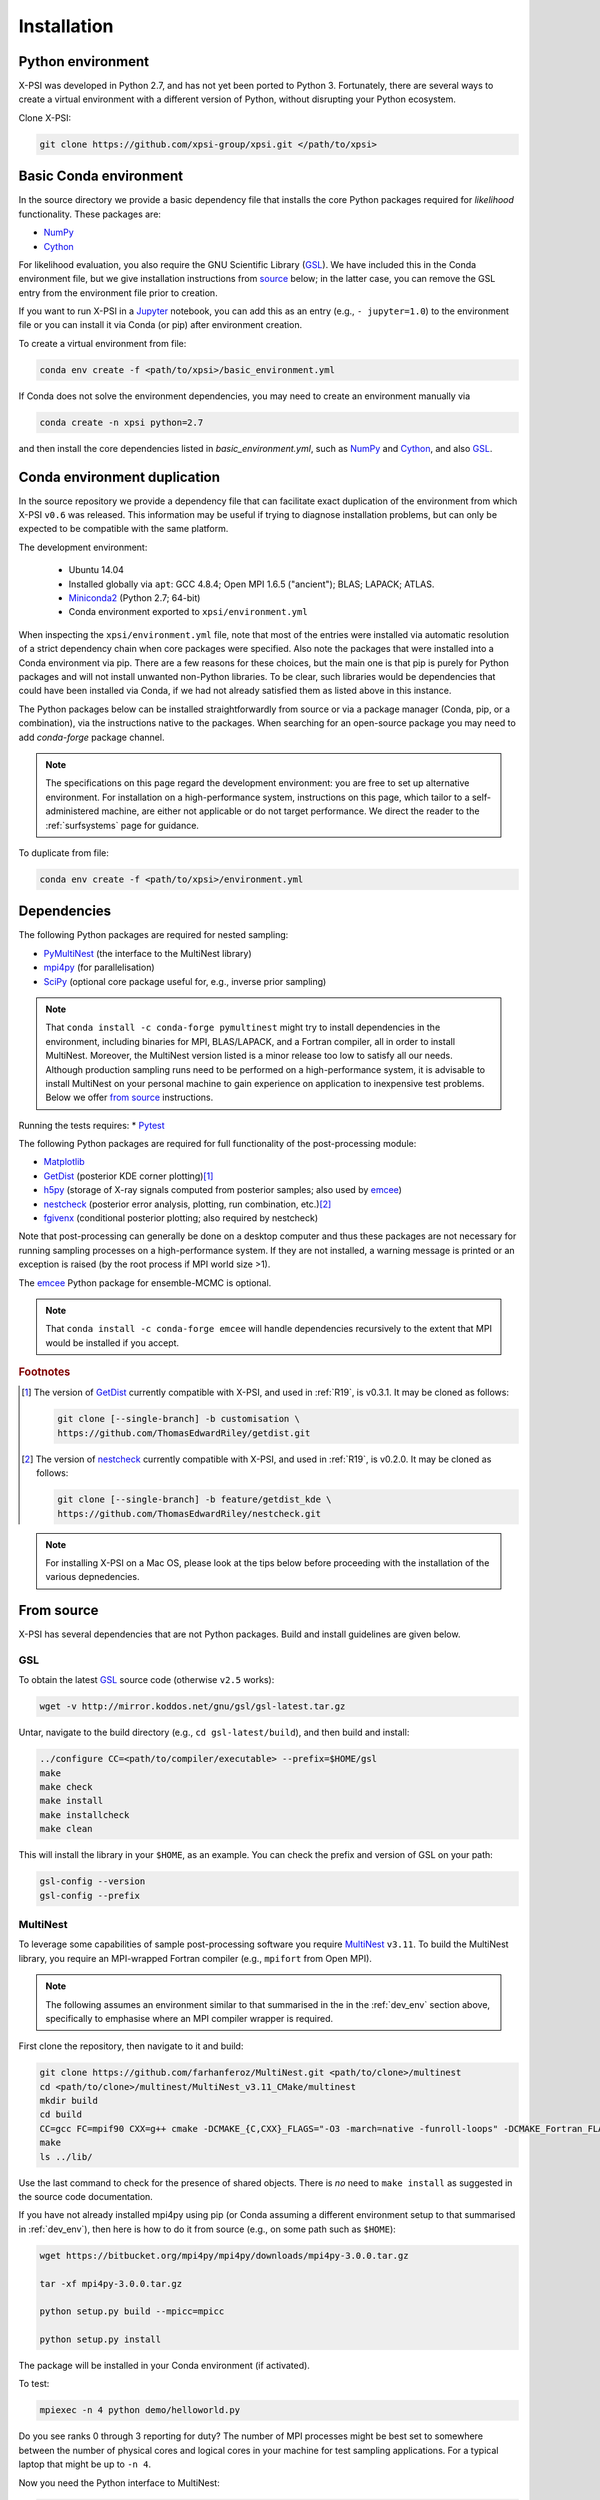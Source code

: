 .. _install:

Installation
============

.. _dev_env:

Python environment
------------------

X-PSI was developed in Python 2.7, and has not yet been ported to Python 3.
Fortunately, there are several ways to create a virtual environment with a
different version of Python, without disrupting your Python ecosystem.

Clone X-PSI:

.. code-block:: bash

    git clone https://github.com/xpsi-group/xpsi.git </path/to/xpsi>

Basic Conda environment
-----------------------

In the source directory we provide a basic dependency file that installs
the core Python packages required for *likelihood* functionality. These
packages are:

* `NumPy <https://docs.scipy.org/doc/numpy/index.html>`_
* `Cython <http://cython.readthedocs.io/en/latest>`_

For likelihood evaluation, you also require the GNU Scientific Library
(`GSL <https://www.gnu.org/software/gsl/>`_). We have included this in the
Conda environment file, but we give installation
instructions from `source`_ below; in the latter case, you can remove the
GSL entry from the environment file prior to creation.

If you want to run X-PSI in a
`Jupyter <https://jupyter-notebook.readthedocs.io/en/stable/>`_
notebook, you can add this as an entry (e.g., ``- jupyter=1.0``) to the
environment file or you can install it via Conda (or pip) after environment
creation.

To create a virtual environment from file:

.. code-block:: bash

     conda env create -f <path/to/xpsi>/basic_environment.yml

If Conda does not solve the environment dependencies, you may need to create
an environment manually via

.. code-block:: bash

     conda create -n xpsi python=2.7

and then install the core dependencies listed in `basic_environment.yml`,
such as `NumPy`_ and `Cython`_, and also `GSL`_.

Conda environment duplication
-----------------------------

In the source repository we provide a dependency file that can facilitate
exact duplication of the environment from which X-PSI ``v0.6`` was
released. This information may be useful if trying to diagnose installation
problems, but can only be expected to be compatible with the same platform.

The development environment:

    * Ubuntu 14.04
    * Installed globally via ``apt``: GCC 4.8.4; Open MPI 1.6.5 ("ancient");
      BLAS; LAPACK; ATLAS.
    * `Miniconda2 <https://docs.conda.io/en/latest/miniconda.html>`_
      (Python 2.7; 64-bit)
    * Conda environment exported to ``xpsi/environment.yml``

When inspecting the ``xpsi/environment.yml`` file, note that most of the
entries were installed via automatic resolution of a strict dependency chain
when core packages were specified. Also note the packages that
were installed into a Conda environment via pip. There are a few reasons
for these choices, but the main one is that pip is purely for Python
packages and will not install unwanted non-Python libraries. To be clear, such
libraries would be dependencies that could have been installed via Conda,
if we had not already satisfied them as listed above in this instance.

The Python packages below can be installed straightforwardly from source
or via a package manager (Conda, pip, or a combination), via the instructions
native to the packages. When searching for an open-source package you may need
to add *conda-forge* package channel.

.. note::

    The specifications on this page regard the development environment:
    you are free to set up alternative environment. For installation on a
    high-performance system, instructions on this page, which tailor to a
    self-administered machine, are either not applicable or do not target
    performance. We direct the reader to the :ref:`surfsystems` page for
    guidance.

To duplicate from file:

.. code-block:: bash

     conda env create -f <path/to/xpsi>/environment.yml

Dependencies
------------

The following Python packages are required for nested sampling:

* `PyMultiNest <https://github.com/JohannesBuchner/PyMultiNest>`_
  (the interface to the MultiNest library)
* `mpi4py <https://bitbucket.org/mpi4py/mpi4py/downloads/>`_
  (for parallelisation)
* `SciPy <https://docs.scipy.org/doc/scipy/reference/>`_
  (optional core package useful for, e.g., inverse prior sampling)

.. note::

    That ``conda install -c conda-forge pymultinest`` might try to install
    dependencies in the environment, including binaries for MPI, BLAS/LAPACK,
    and a Fortran compiler, all in order to install MultiNest. Moreover, the
    MultiNest version listed is a minor release too low to satisfy all our
    needs. Although production sampling runs need to be performed on a
    high-performance system, it is advisable to install MultiNest on your
    personal machine to gain experience on application to inexpensive test
    problems. Below we offer `from source`__ instructions.

Running the tests requires:
* `Pytest <http://pytest.org>`_

The following Python packages are required for full functionality of the
post-processing module:

* `Matplotlib <https://matplotlib.org/>`_
* `GetDist <https://getdist.readthedocs.io/en/latest/>`_
  (posterior KDE corner plotting)\ [#]_
* `h5py <http://docs.h5py.org/en/stable/>`_
  (storage of X-ray signals computed from posterior samples; also used by
  emcee_)
* `nestcheck <https://nestcheck.readthedocs.io/en/latest/>`_
  (posterior error analysis, plotting, run combination, etc.)\ [#]_
* `fgivenx <https://fgivenx.readthedocs.io/en/latest/>`_
  (conditional posterior plotting; also required by nestcheck)

Note that post-processing can generally be done on a desktop computer and thus
these packages are not necessary for running sampling processes on a
high-performance system. If they are not installed, a warning message is
printed or an exception is raised (by the root process if MPI world size >1).

The `emcee <https://emcee.readthedocs.io/en/latest/>`_ Python package for
ensemble-MCMC is optional.

.. note::

    That ``conda install -c conda-forge emcee`` will handle dependencies
    recursively to the extent that MPI would be installed if you accept.

.. rubric:: Footnotes

.. [#] The version of GetDist_ currently compatible with X-PSI, and used in
       :ref:`R19`, is v0.3.1. It may be cloned as follows:

       .. code-block:: bash

          git clone [--single-branch] -b customisation \
          https://github.com/ThomasEdwardRiley/getdist.git

.. [#] The version of nestcheck_ currently compatible with X-PSI, and used in
       :ref:`R19`, is v0.2.0. It may be cloned as follows:

       .. code-block:: bash

          git clone [--single-branch] -b feature/getdist_kde \
          https://github.com/ThomasEdwardRiley/nestcheck.git

.. note::

    For installing X-PSI on a Mac OS, please look at the tips below before proceeding with the installation of the various depnedencies.


__ source_

.. _source:

From source
-----------

X-PSI has several dependencies that are not Python packages. Build and
install guidelines are given below.

GSL
^^^

To obtain the latest GSL_ source code (otherwise ``v2.5`` works):

.. code-block:: bash

   wget -v http://mirror.koddos.net/gnu/gsl/gsl-latest.tar.gz

Untar, navigate to the build directory (e.g., ``cd gsl-latest/build``), and
then build and install:

.. code-block:: bash

    ../configure CC=<path/to/compiler/executable> --prefix=$HOME/gsl
    make
    make check
    make install
    make installcheck
    make clean

This will install the library in your ``$HOME``, as an example. You can check
the prefix and version of GSL on your path:

.. code-block:: bash

    gsl-config --version
    gsl-config --prefix



MultiNest
^^^^^^^^^

To leverage some capabilities of sample post-processing software you require
`MultiNest`_ ``v3.11``. To build the MultiNest library,
you require an MPI-wrapped Fortran compiler (e.g., ``mpifort`` from Open MPI).

.. _MultiNest: https://github.com/farhanferoz/MultiNest

.. note::

    The following assumes an environment similar to that summarised in
    the in the :ref:`dev_env` section above, specifically to emphasise where an
    MPI compiler wrapper is required.

First clone the repository, then navigate to it and build:

.. code-block:: bash

    git clone https://github.com/farhanferoz/MultiNest.git <path/to/clone>/multinest
    cd <path/to/clone>/multinest/MultiNest_v3.11_CMake/multinest
    mkdir build
    cd build
    CC=gcc FC=mpif90 CXX=g++ cmake -DCMAKE_{C,CXX}_FLAGS="-O3 -march=native -funroll-loops" -DCMAKE_Fortran_FLAGS="-O3 -march=native -funroll-loops" ..
    make
    ls ../lib/

Use the last command to check for the presence of shared objects. There is
*no* need to ``make install`` as suggested in the source code documentation.

If you have not already installed mpi4py using pip (or Conda assuming a
different environment setup to that summarised in :ref:`dev_env`), then here
is how to do it from source (e.g., on some path such as ``$HOME``):

.. code-block:: bash

    wget https://bitbucket.org/mpi4py/mpi4py/downloads/mpi4py-3.0.0.tar.gz

    tar -xf mpi4py-3.0.0.tar.gz

    python setup.py build --mpicc=mpicc

    python setup.py install


The package will be installed in your Conda environment (if activated).

To test:

.. code-block:: bash

    mpiexec -n 4 python demo/helloworld.py

Do you see ranks 0 through 3 reporting for duty? The number of MPI processes
might be best set to somewhere between the number of physical cores and
logical cores in your machine for test sampling applications. For a typical
laptop that might be up to ``-n 4``.

Now you need the Python interface to MultiNest:

.. code-block:: bash

    git clone https://github.com/JohannesBuchner/PyMultiNest.git <path/to/clone>/pymultinest
    cd <path/to/clone>/pymultinest
    python setup.py install [--user]

The package will be installed in your Conda environment (if activated).

.. note::

    Here we clone the PyMultiNest repository. However, for :ref:`R19`,
    working with X-PSI ``v0.1``, we used the repository as frozen in a *fork*.
    To clone this version instead:

    .. code-block:: bash

        git clone https://github.com/ThomasEdwardRiley/PyMultiNest.git <path/to/clone>

    and then simply follow the same installation procedure.

X-PSI
^^^^^

.. _OpenMP: http://www.openmp.org

To build and install from the X-PSI clone root, you require an
`OpenMP`_-enabled C compiler (known compatibility with ``icc``, ``gcc``, and
``clang``):

.. code-block:: bash

    CC=<path/to/compiler/executable> python setup.py install [--user]

The ``--user`` flag is optional and specifies where the package is installed;
if you want to install the package in a virtual environment, omit this flag.

For ``icc``, you may need to prepend this command with
``LDSHARED="icc -shared"``. This ensures that both the compiler and linker
are Intel, otherwise the ``gcc`` linker might be invoked.

Provided the GSL ``<prefix>/bin`` is in your ``PATH``
environment variable, the X-PSI ``setup.py`` script will automatically use the
``gsl-config`` executable to link the shared libraries and give the required
C flags for compilation of the X-PSI extensions. Because the library location
will not change for runtime, we state the runtime linking instructions at
compilation in the ``setup.py`` script.

.. note::

   The default X-PSI is installed with an analytical blackbody surface emission model extension. If you want to use alternative models for the surface radiation field, you will need to (re-)install / (re-)compile XPSI with the appropriate flags:

   .. code-block:: bash

      CC=<path/to/compiler/executable> python setup.py --help
      CC=<path/to/compiler/executable> python setup.py install [--NumHot] [--NumElse] [--user]

   This will install the numerical atmosphere for the hot regions and/or for the rest of the surface (``elsewhere``). To (re-) install the default blackbody surface emission model, run the command again without the flags:

   .. code-block:: bash

      CC=<path/to/compiler/executable> python setup.py install [--user]


.. note::

   To install X-PSI on Mac OS, you can use ``llvm clang`` rather than ``gcc``.
   First install ``homebrew`` and use that to install ``llvm``:

   .. code-block:: bash

      /usr/bin/ruby -e
      "$(curl -fsSL https://raw.githubusercontent.com/Homebrew/install/master/install)"

      brew install llvm

   Modify your ``.profile`` file as follows:

   .. code-block:: bash

      export PATH=/usr/local/opt/llvm/bin:$PATH
      export LDFLAGS="-L/usr/local/opt/llvm/lib"
      export CPPFLAGS="-I/usr/local/opt/llvm/include"
      export KMP_DUPLICATE_LIB_OK=TRUE

   Install X-PSI using

   .. code-block:: bash

      CC=/usr/local/opt/llvm/bin/clang python setup.py install [--user]


If you ever need to reinstall, first clean to recompile the C files:

.. code-block:: bash

    rm -r build dist *egg* xpsi/*/*.c

Alternatively, to build X-PSI in-place:

.. code-block:: bash

    CC=<path/to/compiler/executable> python setup.py build_ext -i

This will build extension modules in the source code directory. You must in
this case ensure that the source code directory is on your ``PYTHONPATH``
environment variable, or inserted into ``sys.path`` within a calling module.

Documentation
-------------

.. _Sphinx: http://www.sphinx-doc.org/en/master

If you wish to compile the documentation you require `Sphinx`_:

To install sphinx, run the following command in the X-PSI environment:

.. code-block:: bash

    conda install sphinx=1.8.5

You then need the relevant extensions and need to ensure versions compatible with python2.
Make sure to run each line individually and not copy-paste the whole block into your terminal for proper installation.

.. code-block:: bash

    conda install -c conda-forge nbsphinx=0.5.1
    conda install decorator=4.4.1
    pip install sphinxcontrib-websupport==1.1.2
    pip install sphinx_rtd_theme==0.4.3

Now the documentation can be compiled using:

.. code-block:: bash

    cd xpsi/docs; [make clean;] make html

To rebuild the documentation after a change to source code docstrings:

.. code-block:: bash

    [CC=<compiler>] python setup.py install [--user]; cd docs; make clean; make html; cd ..

The ``.html`` files can then found in ``xpsi/docs/build/html``, along with the
notebooks for the tutorials in this documentation. The ``.html`` files can
naturally be opened in a browser, handily via a Jupyter session (this is
particularly useful if the edits are to tutorial notebooks).

Note that if you require links to the source code in the HTML files, you need
to ensure Sphinx imports the ``xpsi`` package from the source directory
instead of from the ``~/.local/lib`` directory of the user. To enforce this,
insert the path to the source directory into ``sys.path`` in the ``conf.py``
script. Then make sure the extension modules are inside the source directory
-- i.e., the package is built in-place (see above).

.. note::

   To build the documentation, all modules need to be imported, and the
   dependencies that are not resolved will print warning messages.

Tips for installing on a Mac OS
-------------------------------
Be mindful on the order of the programs that need to be installed.
Install ``xcode`` or ``xcode tools``.
Install ``GSL`` (see above).
Install ``maplotlib``, ``numpy``, ``cython``, ``h5py`` and ``emcee`` using ``pip install``.
Install  ``homebrew``:

.. code-block:: bash

   /usr/bin/ruby -e "$(curl -fsSL https://raw.githubusercontent.com/Homebrew/install/master/install)"

Install ``llvm`` with homebrew, even if weird messages appear, saying llvm is already present in the Mac OS:

.. code-block:: bash

   brew install llvm

Install ``fortran`` before ``MPI``.
If you have some troubles with specifying or using gfortran (and it "doesn’t not pass simple tests") specify in the mpif90 wrapper files the compiler as being gfortran and delete the files that were already in the build directory.
Once ``MPI`` is installed,
export PATH and LD_LIBRARY_PATH:

.. code-block:: bash

   LD_LIBRARY_PATH="/Users/<your_path>/openmpi/lib:$LD_LIBRARY_PATH"
   PATH=$PATH:/Users/<your_path>/mpi/bin/

Consider if to add these lines directly in your bashrc (or equivalent file for a different shell).


Install ``X-PSI`` using:

.. code-block:: bash

   CC=/usr/local/opt/llvm/bin/clang python setup.py install [--user]

If it gives problem, remove the ``tools`` and ``surface_radiation_field`` entires from ``setup.py`` of ``X-PSI``.
The line in the setup.py file would then look like:

.. code-block:: bash

   packages = ['xpsi', 'xpsi/PostProcessing']

If you encounter any problems with permissions when installing X-PSI, use the ``--user`` option.

For compatibility, install the ``GetDist`` and ``nestcheck`` versions:

.. code-block:: bash

   GetDist version: 0.3.1
   nestcheck version: 0.2.0

Installing on Windows
---------------------

X-PSI has been successfully installed and run on Windows, at least for the
purpose of likelihood functionality, using the following user-contributed
procedure.

.. _Ubuntu: https://www.windowscentral.com/install-windows-subsystem-linux-windows-10

.. _Python 2.7: https://help.dreamhost.com/hc/en-us/articles/115000218612-Installing-a-custom-version-of-Python

.. _virtual Python environment: https://help.dreamhost.com/hc/en-us/articles/215489338-Installing-and-using-virtualenv-with-Python-2

* Clone the X-PSI repository to a directory on your Windows computer (see above).
* Download `Ubuntu`_ for Windows.
* Install `Python 2.7`_.
* Create a `virtual Python environment`_ in an Ubuntu shell.
* Install supporting packages ``pip install matplotlib numpy cython scipy``
  followed by ``sudo apt-get install libgsl-dev``.
* Ensure you are in the X-PSI directory and install X-PSI
  ``CC=gcc python setup.py install``.
* Install any missing packages that you need, e.g., ``pip install h5py`` for
  post-processing functionality if you have posterior sample sets available.
* Install Jupyter notebook using ``pip install notebook``.
* Start the kernel with the command ``Jupyter notebook``.


Example of .bash_profile
------------------------

.. code-block:: bash

   # .bash_profile
   # Get the aliases and functions
   if [ -f ~/.bashrc ]; then
       . ~/.bashrc
   fi
   # User specific environment and startup programs
   PATH=$PATH:$HOME/bin
   export PATH

Example of .bashrc
------------------

.. code-block:: bash

   module load pre2019
   module load intel/2017b
   module load cmake
   module load python/2.7.9
   export FC=ifort
   export CC=icc
   export CXX=icpc
   export LD_LIBRARY_PATH=$LD_LIBRARY_PATH:$HOME/multinest/MultiNest_v3.12_CMake/multinest/lib/
   export PYTHONPATH=$HOME/.local/lib/python2.7/site-packages/:$PYTHONPATH
   # Source global definitions
   if [ -f /etc/bashrc ]; then
       . /etc/bashrc
   fi
   # User specific aliases and functions
